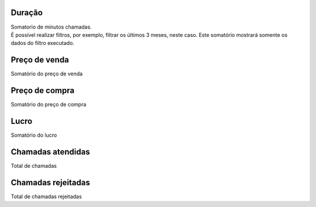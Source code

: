 
.. _callSummaryPerTrunk-sumsessiontime:

Duração
++++++++++++++++

| Somatorio de minutos chamadas.
| É possível realizar filtros, por exemplo, filtrar os últimos 3 meses, neste caso. Este somatório mostrará somente os dados do filtro executado.




.. _callSummaryPerTrunk-sumsessionbill:

Preço de venda
++++++++++++++++

| Somatório do preço de venda




.. _callSummaryPerTrunk-sumbuycost:

Preço de compra
++++++++++++++++

| Somatório do preço de compra




.. _callSummaryPerTrunk-sumlucro:

Lucro
++++++++++++++++

| Somatório do lucro




.. _callSummaryPerTrunk-sumnbcall:

Chamadas atendidas
++++++++++++++++

| Total de chamadas




.. _callSummaryPerTrunk-sumnbcallfail:

Chamadas rejeitadas
++++++++++++++++

| Total de chamadas rejeitadas



